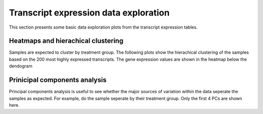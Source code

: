 ======================================
Transcript expression data exploration
======================================

This section presents some basic data exploration plots from the
transcript expression tables. 


Heatmaps and hierachical clustering
===================================
Samples are expected to cluster by treatment group. The following
plots show the hierachical clustering of the samples based on the 200
most highly expressed transcripts. The gene expression values are
shown in the heatmap below the dendogram

.. report:: Isoform.imagesTracker
   :render: gallery-plot
   :glob: summary_plots/*heatmap.png

   clustering plots


Prinicipal components analysis
==============================
Principal components analysis is useful to see whether the major
sources of variation within the data seperate the samples as
expected. For example, do the sample seperate by their treatment
group. Only the first 4 PCs are shown here. 

.. report:: Isoform.imagesTracker
   :render: gallery-plot
   :glob: summary_plots/*pc*_pc*.png

   PCA plots

